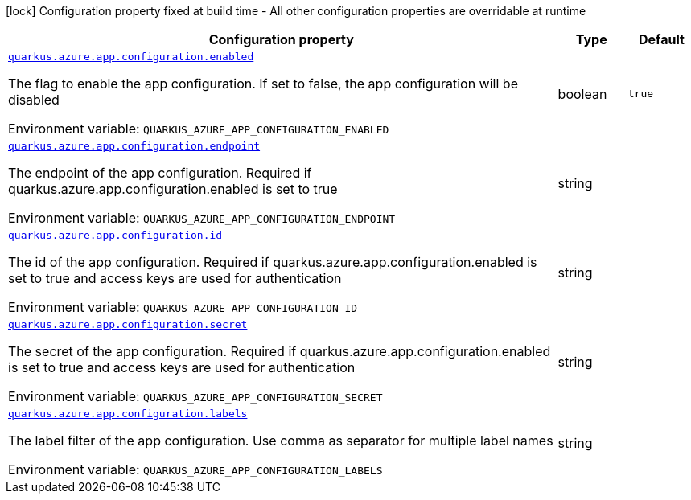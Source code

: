 [.configuration-legend]
icon:lock[title=Fixed at build time] Configuration property fixed at build time - All other configuration properties are overridable at runtime
[.configuration-reference.searchable, cols="80,.^10,.^10"]
|===

h|[.header-title]##Configuration property##
h|Type
h|Default

a| [[quarkus-azure-app-configuration_quarkus-azure-app-configuration-enabled]] [.property-path]##link:#quarkus-azure-app-configuration_quarkus-azure-app-configuration-enabled[`quarkus.azure.app.configuration.enabled`]##
ifdef::add-copy-button-to-config-props[]
config_property_copy_button:+++quarkus.azure.app.configuration.enabled+++[]
endif::add-copy-button-to-config-props[]


[.description]
--
The flag to enable the app configuration. If set to false, the app configuration will be disabled


ifdef::add-copy-button-to-env-var[]
Environment variable: env_var_with_copy_button:+++QUARKUS_AZURE_APP_CONFIGURATION_ENABLED+++[]
endif::add-copy-button-to-env-var[]
ifndef::add-copy-button-to-env-var[]
Environment variable: `+++QUARKUS_AZURE_APP_CONFIGURATION_ENABLED+++`
endif::add-copy-button-to-env-var[]
--
|boolean
|`true`

a| [[quarkus-azure-app-configuration_quarkus-azure-app-configuration-endpoint]] [.property-path]##link:#quarkus-azure-app-configuration_quarkus-azure-app-configuration-endpoint[`quarkus.azure.app.configuration.endpoint`]##
ifdef::add-copy-button-to-config-props[]
config_property_copy_button:+++quarkus.azure.app.configuration.endpoint+++[]
endif::add-copy-button-to-config-props[]


[.description]
--
The endpoint of the app configuration. Required if quarkus.azure.app.configuration.enabled is set to true


ifdef::add-copy-button-to-env-var[]
Environment variable: env_var_with_copy_button:+++QUARKUS_AZURE_APP_CONFIGURATION_ENDPOINT+++[]
endif::add-copy-button-to-env-var[]
ifndef::add-copy-button-to-env-var[]
Environment variable: `+++QUARKUS_AZURE_APP_CONFIGURATION_ENDPOINT+++`
endif::add-copy-button-to-env-var[]
--
|string
|

a| [[quarkus-azure-app-configuration_quarkus-azure-app-configuration-id]] [.property-path]##link:#quarkus-azure-app-configuration_quarkus-azure-app-configuration-id[`quarkus.azure.app.configuration.id`]##
ifdef::add-copy-button-to-config-props[]
config_property_copy_button:+++quarkus.azure.app.configuration.id+++[]
endif::add-copy-button-to-config-props[]


[.description]
--
The id of the app configuration. Required if quarkus.azure.app.configuration.enabled is set to true and access keys are used for authentication


ifdef::add-copy-button-to-env-var[]
Environment variable: env_var_with_copy_button:+++QUARKUS_AZURE_APP_CONFIGURATION_ID+++[]
endif::add-copy-button-to-env-var[]
ifndef::add-copy-button-to-env-var[]
Environment variable: `+++QUARKUS_AZURE_APP_CONFIGURATION_ID+++`
endif::add-copy-button-to-env-var[]
--
|string
|

a| [[quarkus-azure-app-configuration_quarkus-azure-app-configuration-secret]] [.property-path]##link:#quarkus-azure-app-configuration_quarkus-azure-app-configuration-secret[`quarkus.azure.app.configuration.secret`]##
ifdef::add-copy-button-to-config-props[]
config_property_copy_button:+++quarkus.azure.app.configuration.secret+++[]
endif::add-copy-button-to-config-props[]


[.description]
--
The secret of the app configuration. Required if quarkus.azure.app.configuration.enabled is set to true and access keys are used for authentication


ifdef::add-copy-button-to-env-var[]
Environment variable: env_var_with_copy_button:+++QUARKUS_AZURE_APP_CONFIGURATION_SECRET+++[]
endif::add-copy-button-to-env-var[]
ifndef::add-copy-button-to-env-var[]
Environment variable: `+++QUARKUS_AZURE_APP_CONFIGURATION_SECRET+++`
endif::add-copy-button-to-env-var[]
--
|string
|

a| [[quarkus-azure-app-configuration_quarkus-azure-app-configuration-labels]] [.property-path]##link:#quarkus-azure-app-configuration_quarkus-azure-app-configuration-labels[`quarkus.azure.app.configuration.labels`]##
ifdef::add-copy-button-to-config-props[]
config_property_copy_button:+++quarkus.azure.app.configuration.labels+++[]
endif::add-copy-button-to-config-props[]


[.description]
--
The label filter of the app configuration. Use comma as separator for multiple label names


ifdef::add-copy-button-to-env-var[]
Environment variable: env_var_with_copy_button:+++QUARKUS_AZURE_APP_CONFIGURATION_LABELS+++[]
endif::add-copy-button-to-env-var[]
ifndef::add-copy-button-to-env-var[]
Environment variable: `+++QUARKUS_AZURE_APP_CONFIGURATION_LABELS+++`
endif::add-copy-button-to-env-var[]
--
|string
|

|===

